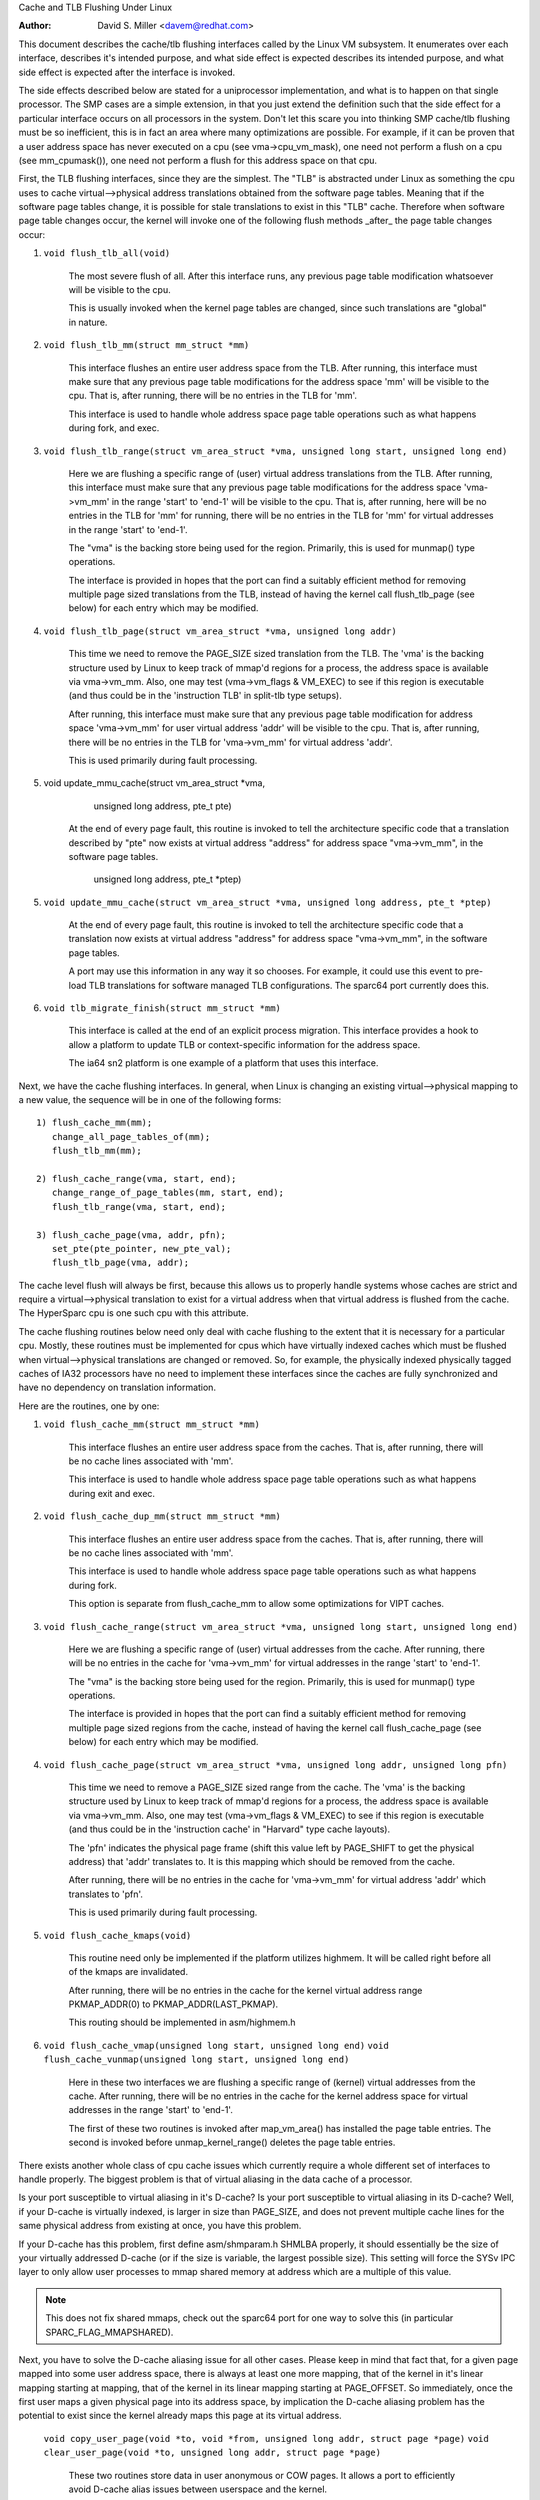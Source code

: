 Cache and TLB Flushing Under Linux

:Author: David S. Miller <davem@redhat.com>

This document describes the cache/tlb flushing interfaces called
by the Linux VM subsystem.  It enumerates over each interface,
describes it's intended purpose, and what side effect is expected
describes its intended purpose, and what side effect is expected
after the interface is invoked.

The side effects described below are stated for a uniprocessor
implementation, and what is to happen on that single processor.  The
SMP cases are a simple extension, in that you just extend the
definition such that the side effect for a particular interface occurs
on all processors in the system.  Don't let this scare you into
thinking SMP cache/tlb flushing must be so inefficient, this is in
fact an area where many optimizations are possible.  For example,
if it can be proven that a user address space has never executed
on a cpu (see vma->cpu_vm_mask), one need not perform a flush
on a cpu (see mm_cpumask()), one need not perform a flush
for this address space on that cpu.

First, the TLB flushing interfaces, since they are the simplest.  The
"TLB" is abstracted under Linux as something the cpu uses to cache
virtual-->physical address translations obtained from the software
page tables.  Meaning that if the software page tables change, it is
possible for stale translations to exist in this "TLB" cache.
Therefore when software page table changes occur, the kernel will
invoke one of the following flush methods _after_ the page table
changes occur:

1) ``void flush_tlb_all(void)``

	The most severe flush of all.  After this interface runs,
	any previous page table modification whatsoever will be
	visible to the cpu.

	This is usually invoked when the kernel page tables are
	changed, since such translations are "global" in nature.

2) ``void flush_tlb_mm(struct mm_struct *mm)``

	This interface flushes an entire user address space from
	the TLB.  After running, this interface must make sure that
	any previous page table modifications for the address space
	'mm' will be visible to the cpu.  That is, after running,
	there will be no entries in the TLB for 'mm'.

	This interface is used to handle whole address space
	page table operations such as what happens during
	fork, and exec.

3) ``void flush_tlb_range(struct vm_area_struct *vma,
   unsigned long start, unsigned long end)``

	Here we are flushing a specific range of (user) virtual
	address translations from the TLB.  After running, this
	interface must make sure that any previous page table
	modifications for the address space 'vma->vm_mm' in the range
	'start' to 'end-1' will be visible to the cpu.  That is, after
	running, here will be no entries in the TLB for 'mm' for
	running, there will be no entries in the TLB for 'mm' for
	virtual addresses in the range 'start' to 'end-1'.

	The "vma" is the backing store being used for the region.
	Primarily, this is used for munmap() type operations.

	The interface is provided in hopes that the port can find
	a suitably efficient method for removing multiple page
	sized translations from the TLB, instead of having the kernel
	call flush_tlb_page (see below) for each entry which may be
	modified.

4) ``void flush_tlb_page(struct vm_area_struct *vma, unsigned long addr)``

	This time we need to remove the PAGE_SIZE sized translation
	from the TLB.  The 'vma' is the backing structure used by
	Linux to keep track of mmap'd regions for a process, the
	address space is available via vma->vm_mm.  Also, one may
	test (vma->vm_flags & VM_EXEC) to see if this region is
	executable (and thus could be in the 'instruction TLB' in
	split-tlb type setups).

	After running, this interface must make sure that any previous
	page table modification for address space 'vma->vm_mm' for
	user virtual address 'addr' will be visible to the cpu.  That
	is, after running, there will be no entries in the TLB for
	'vma->vm_mm' for virtual address 'addr'.

	This is used primarily during fault processing.

5) void update_mmu_cache(struct vm_area_struct *vma,
			 unsigned long address, pte_t pte)

	At the end of every page fault, this routine is invoked to
	tell the architecture specific code that a translation
	described by "pte" now exists at virtual address "address"
	for address space "vma->vm_mm", in the software page tables.
			 unsigned long address, pte_t *ptep)
5) ``void update_mmu_cache(struct vm_area_struct *vma,
   unsigned long address, pte_t *ptep)``

	At the end of every page fault, this routine is invoked to
	tell the architecture specific code that a translation
	now exists at virtual address "address" for address space
	"vma->vm_mm", in the software page tables.

	A port may use this information in any way it so chooses.
	For example, it could use this event to pre-load TLB
	translations for software managed TLB configurations.
	The sparc64 port currently does this.

6) ``void tlb_migrate_finish(struct mm_struct *mm)``

	This interface is called at the end of an explicit
	process migration. This interface provides a hook
	to allow a platform to update TLB or context-specific
	information for the address space.

	The ia64 sn2 platform is one example of a platform
	that uses this interface.

Next, we have the cache flushing interfaces.  In general, when Linux
is changing an existing virtual-->physical mapping to a new value,
the sequence will be in one of the following forms::

	1) flush_cache_mm(mm);
	   change_all_page_tables_of(mm);
	   flush_tlb_mm(mm);

	2) flush_cache_range(vma, start, end);
	   change_range_of_page_tables(mm, start, end);
	   flush_tlb_range(vma, start, end);

	3) flush_cache_page(vma, addr, pfn);
	   set_pte(pte_pointer, new_pte_val);
	   flush_tlb_page(vma, addr);

The cache level flush will always be first, because this allows
us to properly handle systems whose caches are strict and require
a virtual-->physical translation to exist for a virtual address
when that virtual address is flushed from the cache.  The HyperSparc
cpu is one such cpu with this attribute.

The cache flushing routines below need only deal with cache flushing
to the extent that it is necessary for a particular cpu.  Mostly,
these routines must be implemented for cpus which have virtually
indexed caches which must be flushed when virtual-->physical
translations are changed or removed.  So, for example, the physically
indexed physically tagged caches of IA32 processors have no need to
implement these interfaces since the caches are fully synchronized
and have no dependency on translation information.

Here are the routines, one by one:

1) ``void flush_cache_mm(struct mm_struct *mm)``

	This interface flushes an entire user address space from
	the caches.  That is, after running, there will be no cache
	lines associated with 'mm'.

	This interface is used to handle whole address space
	page table operations such as what happens during exit and exec.

2) ``void flush_cache_dup_mm(struct mm_struct *mm)``

	This interface flushes an entire user address space from
	the caches.  That is, after running, there will be no cache
	lines associated with 'mm'.

	This interface is used to handle whole address space
	page table operations such as what happens during fork.

	This option is separate from flush_cache_mm to allow some
	optimizations for VIPT caches.

3) ``void flush_cache_range(struct vm_area_struct *vma,
   unsigned long start, unsigned long end)``

	Here we are flushing a specific range of (user) virtual
	addresses from the cache.  After running, there will be no
	entries in the cache for 'vma->vm_mm' for virtual addresses in
	the range 'start' to 'end-1'.

	The "vma" is the backing store being used for the region.
	Primarily, this is used for munmap() type operations.

	The interface is provided in hopes that the port can find
	a suitably efficient method for removing multiple page
	sized regions from the cache, instead of having the kernel
	call flush_cache_page (see below) for each entry which may be
	modified.

4) ``void flush_cache_page(struct vm_area_struct *vma, unsigned long addr, unsigned long pfn)``

	This time we need to remove a PAGE_SIZE sized range
	from the cache.  The 'vma' is the backing structure used by
	Linux to keep track of mmap'd regions for a process, the
	address space is available via vma->vm_mm.  Also, one may
	test (vma->vm_flags & VM_EXEC) to see if this region is
	executable (and thus could be in the 'instruction cache' in
	"Harvard" type cache layouts).

	The 'pfn' indicates the physical page frame (shift this value
	left by PAGE_SHIFT to get the physical address) that 'addr'
	translates to.  It is this mapping which should be removed from
	the cache.

	After running, there will be no entries in the cache for
	'vma->vm_mm' for virtual address 'addr' which translates
	to 'pfn'.

	This is used primarily during fault processing.

5) ``void flush_cache_kmaps(void)``

	This routine need only be implemented if the platform utilizes
	highmem.  It will be called right before all of the kmaps
	are invalidated.

	After running, there will be no entries in the cache for
	the kernel virtual address range PKMAP_ADDR(0) to
	PKMAP_ADDR(LAST_PKMAP).

	This routing should be implemented in asm/highmem.h

6) ``void flush_cache_vmap(unsigned long start, unsigned long end)``
   ``void flush_cache_vunmap(unsigned long start, unsigned long end)``

	Here in these two interfaces we are flushing a specific range
	of (kernel) virtual addresses from the cache.  After running,
	there will be no entries in the cache for the kernel address
	space for virtual addresses in the range 'start' to 'end-1'.

	The first of these two routines is invoked after map_vm_area()
	has installed the page table entries.  The second is invoked
	before unmap_kernel_range() deletes the page table entries.

There exists another whole class of cpu cache issues which currently
require a whole different set of interfaces to handle properly.
The biggest problem is that of virtual aliasing in the data cache
of a processor.

Is your port susceptible to virtual aliasing in it's D-cache?
Is your port susceptible to virtual aliasing in its D-cache?
Well, if your D-cache is virtually indexed, is larger in size than
PAGE_SIZE, and does not prevent multiple cache lines for the same
physical address from existing at once, you have this problem.

If your D-cache has this problem, first define asm/shmparam.h SHMLBA
properly, it should essentially be the size of your virtually
addressed D-cache (or if the size is variable, the largest possible
size).  This setting will force the SYSv IPC layer to only allow user
processes to mmap shared memory at address which are a multiple of
this value.

.. note::

  This does not fix shared mmaps, check out the sparc64 port for
  one way to solve this (in particular SPARC_FLAG_MMAPSHARED).

Next, you have to solve the D-cache aliasing issue for all
other cases.  Please keep in mind that fact that, for a given page
mapped into some user address space, there is always at least one more
mapping, that of the kernel in it's linear mapping starting at
mapping, that of the kernel in its linear mapping starting at
PAGE_OFFSET.  So immediately, once the first user maps a given
physical page into its address space, by implication the D-cache
aliasing problem has the potential to exist since the kernel already
maps this page at its virtual address.

  ``void copy_user_page(void *to, void *from, unsigned long addr, struct page *page)``
  ``void clear_user_page(void *to, unsigned long addr, struct page *page)``

	These two routines store data in user anonymous or COW
	pages.  It allows a port to efficiently avoid D-cache alias
	issues between userspace and the kernel.

	For example, a port may temporarily map 'from' and 'to' to
	kernel virtual addresses during the copy.  The virtual address
	for these two pages is chosen in such a way that the kernel
	load/store instructions happen to virtual addresses which are
	of the same "color" as the user mapping of the page.  Sparc64
	for example, uses this technique.

	The 'addr' parameter tells the virtual address where the
	user will ultimately have this page mapped, and the 'page'
	parameter gives a pointer to the struct page of the target.

	If D-cache aliasing is not an issue, these two routines may
	simply call memcpy/memset directly and do nothing more.

  ``void flush_dcache_page(struct page *page)``

	Any time the kernel writes to a page cache page, _OR_
	the kernel is about to read from a page cache page and
	user space shared/writable mappings of this page potentially
	exist, this routine is called.

	.. note::

	      This routine need only be called for page cache pages
	      which can potentially ever be mapped into the address
	      space of a user process.  So for example, VFS layer code
	      handling vfs symlinks in the page cache need not call
	      this interface at all.

	The phrase "kernel writes to a page cache page" means,
	specifically, that the kernel executes store instructions
	that dirty data in that page at the page->virtual mapping
	of that page.  It is important to flush here to handle
	D-cache aliasing, to make sure these kernel stores are
	visible to user space mappings of that page.

	The corollary case is just as important, if there are users
	which have shared+writable mappings of this file, we must make
	sure that kernel reads of these pages will see the most recent
	stores done by the user.

	If D-cache aliasing is not an issue, this routine may
	simply be defined as a nop on that architecture.

        There is a bit set aside in page->flags (PG_arch_1) as
	"architecture private".  The kernel guarantees that,
	for pagecache pages, it will clear this bit when such
	a page first enters the pagecache.

	This allows these interfaces to be implemented much more
	efficiently.  It allows one to "defer" (perhaps indefinitely)
	the actual flush if there are currently no user processes
	mapping this page.  See sparc64's flush_dcache_page and
	update_mmu_cache implementations for an example of how to go
	about doing this.

	The idea is, first at flush_dcache_page() time, if
	page->mapping->i_mmap is an empty tree and ->i_mmap_nonlinear
	an empty list, just mark the architecture private page flag bit.
	Later, in update_mmu_cache(), a check is made of this flag bit,
	and if set the flush is done and the flag bit is cleared.
	page->mapping->i_mmap is an empty tree, just mark the architecture
	private page flag bit.  Later, in update_mmu_cache(), a check is
	made of this flag bit, and if set the flush is done and the flag
	bit is cleared.

	.. important::

			It is often important, if you defer the flush,
			that the actual flush occurs on the same CPU
			as did the cpu stores into the page to make it
			dirty.  Again, see sparc64 for examples of how
			to deal with this.

  ``void copy_to_user_page(struct vm_area_struct *vma, struct page *page,
  unsigned long user_vaddr, void *dst, void *src, int len)``
  ``void copy_from_user_page(struct vm_area_struct *vma, struct page *page,
  unsigned long user_vaddr, void *dst, void *src, int len)``

	When the kernel needs to copy arbitrary data in and out
	of arbitrary user pages (f.e. for ptrace()) it will use
	these two routines.

	Any necessary cache flushing or other coherency operations
	that need to occur should happen here.  If the processor's
	instruction cache does not snoop cpu stores, it is very
	likely that you will need to flush the instruction cache
	for copy_to_user_page().

  ``void flush_anon_page(struct vm_area_struct *vma, struct page *page,
  unsigned long vmaddr)``

  	When the kernel needs to access the contents of an anonymous
	page, it calls this function (currently only
	get_user_pages()).  Note: flush_dcache_page() deliberately
	doesn't work for an anonymous page.  The default
	implementation is a nop (and should remain so for all coherent
	architectures).  For incoherent architectures, it should flush
	the cache of the page at vmaddr.

  ``void flush_kernel_dcache_page(struct page *page)``

	When the kernel needs to modify a user page is has obtained
	with kmap, it calls this function after all modifications are
	complete (but before kunmapping it) to bring the underlying
	page up to date.  It is assumed here that the user has no
	incoherent cached copies (i.e. the original page was obtained
	from a mechanism like get_user_pages()).  The default
	implementation is a nop and should remain so on all coherent
	architectures.  On incoherent architectures, this should flush
	the kernel cache for page (using page_address(page)).


  ``void flush_icache_range(unsigned long start, unsigned long end)``

  	When the kernel stores into addresses that it will execute
	out of (eg when loading modules), this function is called.

	If the icache does not snoop stores then this routine will need
	to flush it.

  ``void flush_icache_page(struct vm_area_struct *vma, struct page *page)``

	All the functionality of flush_icache_page can be implemented in
	flush_dcache_page and update_mmu_cache. In 2.7 the hope is to
	remove this interface completely.
	flush_dcache_page and update_mmu_cache. In the future, the hope
	is to remove this interface completely.

The final category of APIs is for I/O to deliberately aliased address
ranges inside the kernel.  Such aliases are set up by use of the
vmap/vmalloc API.  Since kernel I/O goes via physical pages, the I/O
subsystem assumes that the user mapping and kernel offset mapping are
the only aliases.  This isn't true for vmap aliases, so anything in
the kernel trying to do I/O to vmap areas must manually manage
coherency.  It must do this by flushing the vmap range before doing
I/O and invalidating it after the I/O returns.

  ``void flush_kernel_vmap_range(void *vaddr, int size)``

       flushes the kernel cache for a given virtual address range in
       the vmap area.  This is to make sure that any data the kernel
       modified in the vmap range is made visible to the physical
       page.  The design is to make this area safe to perform I/O on.
       Note that this API does *not* also flush the offset map alias
       of the area.

  ``void invalidate_kernel_vmap_range(void *vaddr, int size) invalidates``

       the cache for a given virtual address range in the vmap area
       which prevents the processor from making the cache stale by
       speculatively reading data while the I/O was occurring to the
       physical pages.  This is only necessary for data reads into the
       vmap area.
